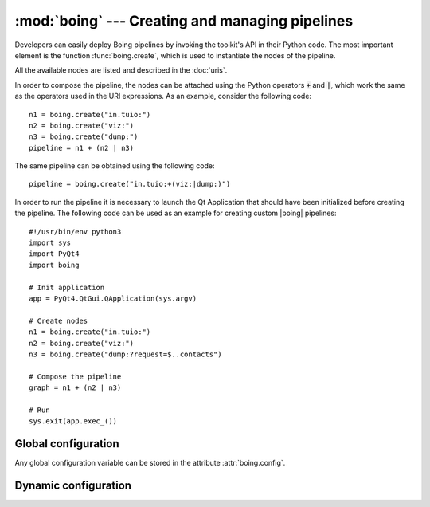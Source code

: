 ==================================================
 :mod:`boing` --- Creating and managing pipelines
==================================================

.. module:: boing
   :synopsis: Creating and managing pipelines.

Developers can easily deploy Boing pipelines by invoking the toolkit's
API in their Python code. The most important element is the function
:func:`boing.create`, which is used to instantiate the nodes of
the pipeline.

.. function:: boing.create(expr, parent=None)

   Return a new node created as defined in the expression *expr*, with
   parent object *parent*. If *expr* is composed by a single URI, the
   returned object will be a new node correspondent to the provided
   URI; if *expr* is formed by an URI expression, the returned object
   will be a composed node.

All the available nodes are listed and described in the :doc:`uris`.

In order to compose the pipeline, the nodes can be attached using the
Python operators :code:`+` and :code:`|`, which work the same as the
operators used in the URI expressions. As an example, consider the
following code::

   n1 = boing.create("in.tuio:")
   n2 = boing.create("viz:")
   n3 = boing.create("dump:")
   pipeline = n1 + (n2 | n3)

The same pipeline can be obtained using the following code::

   pipeline = boing.create("in.tuio:+(viz:|dump:)")

In order to run the pipeline it is necessary to launch the Qt
Application that should have been initialized before creating the
pipeline. The following code can be used as an example for creating
custom |boing| pipelines::

   #!/usr/bin/env python3
   import sys
   import PyQt4
   import boing

   # Init application
   app = PyQt4.QtGui.QApplication(sys.argv)

   # Create nodes
   n1 = boing.create("in.tuio:")
   n2 = boing.create("viz:")
   n3 = boing.create("dump:?request=$..contacts")

   # Compose the pipeline
   graph = n1 + (n2 | n3)

   # Run
   sys.exit(app.exec_())

Global configuration
====================

Any global configuration variable can be stored in the attribute
:attr:`boing.config`.

.. attribute:: config

   :class:`dict` object used to store any global configuration
   variable. |boing|'s own variables:

   * ``"--no-gui"``: defines whether the GUI widgets are enabled. If
     set to ``True``, nodes likes ``viz:``, ``rec:``, ``player:``,
     etc., cannot be created.
   * ``"--no-raise"``: defines whether the GUI widgets should be
     automatically raised as they are initialized (see method
     :meth:`QtGui.QWidget.raise_`).

Dynamic configuration
=====================

.. todo:: Describe how to configure the pipeline dinamically

.. function:: boing.activateConsole(url="", locals=None, banner=None)

   Enable a Python interpreter at *url*.

   The optional *locals* argument specifies the dictionary in which
   code will be executed; it defaults to a newly created dictionary
   with key "__name__" set to "__console__" and key "__doc__" set to
   None.

   The optional *banner* argument specifies the banner to print before
   the first interaction; by default it prints a banner similar to the
   one printed by the real Python interpreter.





